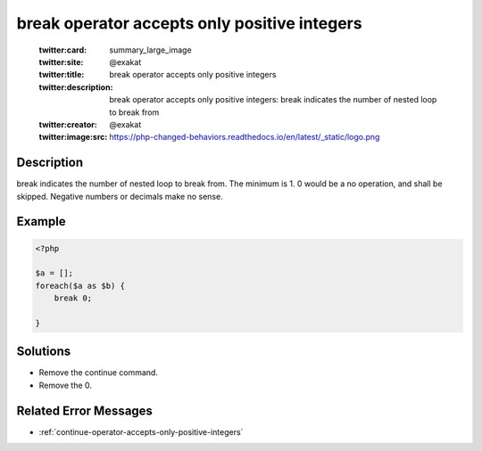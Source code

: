 .. _break-operator-accepts-only-positive-integers:

break operator accepts only positive integers
---------------------------------------------
 
	.. meta::
		:description:
			break operator accepts only positive integers: break indicates the number of nested loop to break from.

	    :og:image: https://php-changed-behaviors.readthedocs.io/en/latest/_static/logo.png
		:og:type: article
		:og:title: break operator accepts only positive integers
		:og:description: break indicates the number of nested loop to break from
		:og:url: https://php-errors.readthedocs.io/en/latest/messages/break-operator-accepts-only-positive-integers.html
	    :og:locale: en

	:twitter:card: summary_large_image
	:twitter:site: @exakat
	:twitter:title: break operator accepts only positive integers
	:twitter:description: break operator accepts only positive integers: break indicates the number of nested loop to break from
	:twitter:creator: @exakat
	:twitter:image:src: https://php-changed-behaviors.readthedocs.io/en/latest/_static/logo.png
Description
___________
 
break indicates the number of nested loop to break from. The minimum is 1. 0 would be a no operation, and shall be skipped. Negative numbers or decimals make no sense.

Example
_______

.. code-block:: php

   <?php
   
   $a = [];
   foreach($a as $b) {
       break 0;
       
   }

Solutions
_________

+ Remove the continue command.
+ Remove the 0.

Related Error Messages
______________________

+ :ref:`continue-operator-accepts-only-positive-integers`
